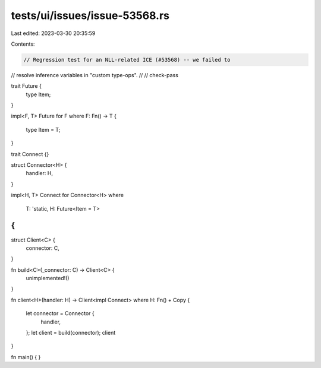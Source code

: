 tests/ui/issues/issue-53568.rs
==============================

Last edited: 2023-03-30 20:35:59

Contents:

.. code-block:: rs

    // Regression test for an NLL-related ICE (#53568) -- we failed to
// resolve inference variables in "custom type-ops".
//
// check-pass

trait Future {
    type Item;
}

impl<F, T> Future for F
where F: Fn() -> T
{
    type Item = T;
}

trait Connect {}

struct Connector<H> {
    handler: H,
}

impl<H, T> Connect for Connector<H>
where
    T: 'static,
    H: Future<Item = T>
{
}

struct Client<C> {
    connector: C,
}

fn build<C>(_connector: C) -> Client<C> {
    unimplemented!()
}

fn client<H>(handler: H) -> Client<impl Connect>
where H: Fn() + Copy
{
    let connector = Connector {
        handler,
    };
    let client = build(connector);
    client
}

fn main() { }


